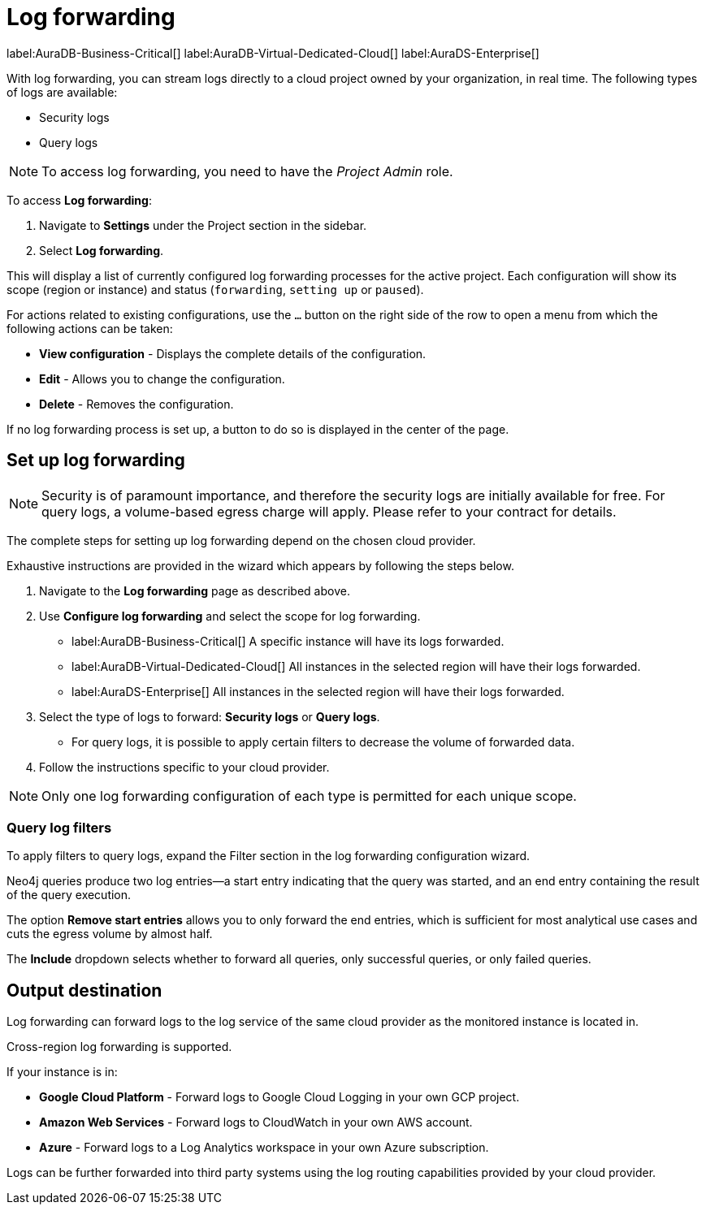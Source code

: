 [[aura-query-logs]]
= Log forwarding
:page-aliases: platform/logging/log-forwarding.adoc

label:AuraDB-Business-Critical[]
label:AuraDB-Virtual-Dedicated-Cloud[]
label:AuraDS-Enterprise[]

With log forwarding, you can stream logs directly to a cloud project owned by your organization, in real time. The following types of logs are available:

* Security logs
* Query logs

[NOTE]
====
To access log forwarding, you need to have the _Project Admin_ role.
====

To access *Log forwarding*:

. Navigate to *Settings* under the Project section in the sidebar.
. Select *Log forwarding*.

This will display a list of currently configured log forwarding processes for the active project.
Each configuration will show its scope (region or instance) and status (`forwarding`, `setting up` or `paused`).

For actions related to existing configurations, use the `...` button on the right side of the row to open a menu from which the following actions can be taken:

* *View configuration* - Displays the complete details of the configuration.
* *Edit* - Allows you to change the configuration.
* *Delete* - Removes the configuration.

If no log forwarding process is set up, a button to do so is displayed in the center of the page.

== Set up log forwarding

[NOTE]
====
Security is of paramount importance, and therefore the security logs are initially available for free. For query logs, a volume-based egress charge will apply. Please refer to your contract for details.
====

The complete steps for setting up log forwarding depend on the chosen cloud provider.

Exhaustive instructions are provided in the wizard which appears by following the steps below.

. Navigate to the *Log forwarding* page as described above.
. Use *Configure log forwarding* and select the scope for log forwarding.
* label:AuraDB-Business-Critical[] A specific instance will have its logs forwarded.
* label:AuraDB-Virtual-Dedicated-Cloud[] All instances in the selected region will have their logs forwarded.
* label:AuraDS-Enterprise[] All instances in the selected region will have their logs forwarded.
. Select the type of logs to forward: *Security logs* or *Query logs*.
* For query logs, it is possible to apply certain filters to decrease the volume of forwarded data.
. Follow the instructions specific to your cloud provider.

[NOTE]
====
Only one log forwarding configuration of each type is permitted for each unique scope.
====

=== Query log filters

To apply filters to query logs, expand the Filter section in the log forwarding configuration wizard.

Neo4j queries produce two log entries—a start entry indicating that the query was started, and an end entry containing the result of the query execution.

The option *Remove start entries* allows you to only forward the end entries, which is sufficient for most analytical use cases and cuts the egress volume by almost half.

The *Include* dropdown selects whether to forward all queries, only successful queries, or only failed queries.

== Output destination

Log forwarding can forward logs to the log service of the same cloud provider as the monitored instance is located in.

Cross-region log forwarding is supported.

If your instance is in:

* *Google Cloud Platform* - Forward logs to Google Cloud Logging in your own GCP project.
* *Amazon Web Services* - Forward logs to CloudWatch in your own AWS account.
* *Azure* - Forward logs to a Log Analytics workspace in your own Azure subscription.

Logs can be further forwarded into third party systems using the log routing capabilities provided by your cloud provider.
